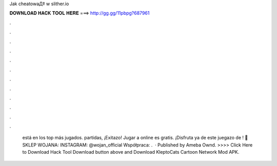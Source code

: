 Jak cheatowaД‡ w slither.io



𝐃𝐎𝐖𝐍𝐋𝐎𝐀𝐃 𝐇𝐀𝐂𝐊 𝐓𝐎𝐎𝐋 𝐇𝐄𝐑𝐄 ===> http://gg.gg/11pbpg?687961



.



.



.



.



.



.



.



.



.



.



.



.



 está en los top más jugados. partidas, ¡Exitazo! Jugar a  online es gratis. ¡Disfruta ya de este juegazo de ! 👕 SKLEP WOJANA:  INSTAGRAM: @wojan_official Współpraca: .  · Published by Ameba Ownd. >>>> Click Here to Download Hack Tool Download button above and Download KleptoCats Cartoon Network Mod APK.
